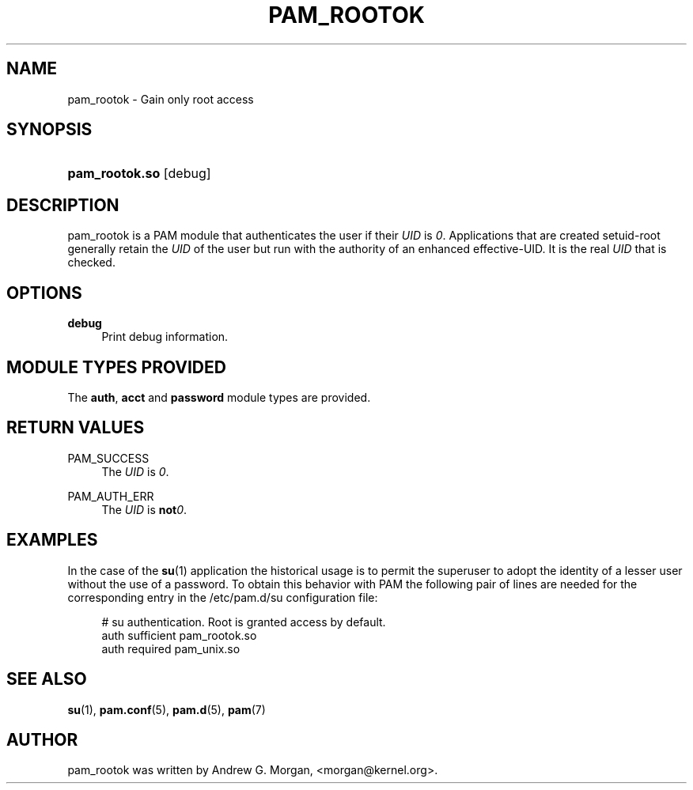 '\" t
.\"     Title: pam_rootok
.\"    Author: [see the "AUTHOR" section]
.\" Generator: DocBook XSL Stylesheets v1.78.1 <http://docbook.sf.net/>
.\"      Date: 09/19/2013
.\"    Manual: Linux-PAM Manual
.\"    Source: Linux-PAM Manual
.\"  Language: English
.\"
.TH "PAM_ROOTOK" "8" "09/19/2013" "Linux-PAM Manual" "Linux\-PAM Manual"
.\" -----------------------------------------------------------------
.\" * Define some portability stuff
.\" -----------------------------------------------------------------
.\" ~~~~~~~~~~~~~~~~~~~~~~~~~~~~~~~~~~~~~~~~~~~~~~~~~~~~~~~~~~~~~~~~~
.\" http://bugs.debian.org/507673
.\" http://lists.gnu.org/archive/html/groff/2009-02/msg00013.html
.\" ~~~~~~~~~~~~~~~~~~~~~~~~~~~~~~~~~~~~~~~~~~~~~~~~~~~~~~~~~~~~~~~~~
.ie \n(.g .ds Aq \(aq
.el       .ds Aq '
.\" -----------------------------------------------------------------
.\" * set default formatting
.\" -----------------------------------------------------------------
.\" disable hyphenation
.nh
.\" disable justification (adjust text to left margin only)
.ad l
.\" -----------------------------------------------------------------
.\" * MAIN CONTENT STARTS HERE *
.\" -----------------------------------------------------------------
.SH "NAME"
pam_rootok \- Gain only root access
.SH "SYNOPSIS"
.HP \w'\fBpam_rootok\&.so\fR\ 'u
\fBpam_rootok\&.so\fR [debug]
.SH "DESCRIPTION"
.PP
pam_rootok is a PAM module that authenticates the user if their
\fIUID\fR
is
\fI0\fR\&. Applications that are created setuid\-root generally retain the
\fIUID\fR
of the user but run with the authority of an enhanced effective\-UID\&. It is the real
\fIUID\fR
that is checked\&.
.SH "OPTIONS"
.PP
\fBdebug\fR
.RS 4
Print debug information\&.
.RE
.SH "MODULE TYPES PROVIDED"
.PP
The
\fBauth\fR,
\fBacct\fR
and
\fBpassword\fR
module types are provided\&.
.SH "RETURN VALUES"
.PP
PAM_SUCCESS
.RS 4
The
\fIUID\fR
is
\fI0\fR\&.
.RE
.PP
PAM_AUTH_ERR
.RS 4
The
\fIUID\fR
is
\fBnot\fR\fI0\fR\&.
.RE
.SH "EXAMPLES"
.PP
In the case of the
\fBsu\fR(1)
application the historical usage is to permit the superuser to adopt the identity of a lesser user without the use of a password\&. To obtain this behavior with PAM the following pair of lines are needed for the corresponding entry in the
/etc/pam\&.d/su
configuration file:
.sp
.if n \{\
.RS 4
.\}
.nf
# su authentication\&. Root is granted access by default\&.
auth  sufficient   pam_rootok\&.so
auth  required     pam_unix\&.so
      
.fi
.if n \{\
.RE
.\}
.sp
.SH "SEE ALSO"
.PP
\fBsu\fR(1),
\fBpam.conf\fR(5),
\fBpam.d\fR(5),
\fBpam\fR(7)
.SH "AUTHOR"
.PP
pam_rootok was written by Andrew G\&. Morgan, <morgan@kernel\&.org>\&.
